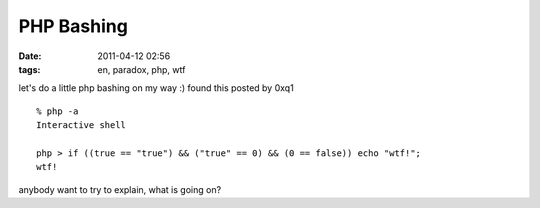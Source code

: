 PHP Bashing
###########
:date: 2011-04-12 02:56
:tags: en, paradox, php, wtf

let's do a little php bashing on my way :) found this posted by 0xq1

::

    % php -a
    Interactive shell

    php > if ((true == "true") && ("true" == 0) && (0 == false)) echo "wtf!";
    wtf!

anybody want to try to explain, what is going on?

